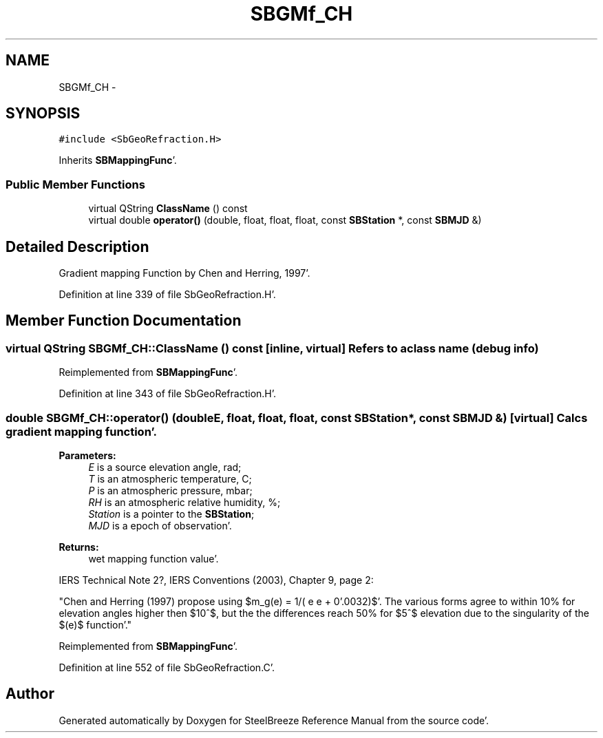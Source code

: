 .TH "SBGMf_CH" 3 "Mon May 14 2012" "Version 2.0.2" "SteelBreeze Reference Manual" \" -*- nroff -*-
.ad l
.nh
.SH NAME
SBGMf_CH \- 
.SH SYNOPSIS
.br
.PP
.PP
\fC#include <SbGeoRefraction\&.H>\fP
.PP
Inherits \fBSBMappingFunc\fP'\&.
.SS "Public Member Functions"

.in +1c
.ti -1c
.RI "virtual QString \fBClassName\fP () const "
.br
.ti -1c
.RI "virtual double \fBoperator()\fP (double, float, float, float, const \fBSBStation\fP *, const \fBSBMJD\fP &)"
.br
.in -1c
.SH "Detailed Description"
.PP 
Gradient mapping Function by Chen and Herring, 1997'\&. 
.PP
Definition at line 339 of file SbGeoRefraction\&.H'\&.
.SH "Member Function Documentation"
.PP 
.SS "virtual QString SBGMf_CH::ClassName () const\fC [inline, virtual]\fP"Refers to a class name (debug info) 
.PP
Reimplemented from \fBSBMappingFunc\fP'\&.
.PP
Definition at line 343 of file SbGeoRefraction\&.H'\&.
.SS "double SBGMf_CH::operator() (doubleE, float, float, float, const \fBSBStation\fP *, const \fBSBMJD\fP &)\fC [virtual]\fP"Calcs gradient mapping function'\&. 
.PP
\fBParameters:\fP
.RS 4
\fIE\fP is a source elevation angle, rad; 
.br
\fIT\fP is an atmospheric temperature, C; 
.br
\fIP\fP is an atmospheric pressure, mbar; 
.br
\fIRH\fP is an atmospheric relative humidity, %; 
.br
\fIStation\fP is a pointer to the \fBSBStation\fP; 
.br
\fIMJD\fP is a epoch of observation'\&. 
.RE
.PP
\fBReturns:\fP
.RS 4
wet mapping function value'\&. 
.RE
.PP
IERS Technical Note 2?, IERS Conventions (2003), Chapter 9, page 2:
.PP
"Chen and Herring (1997) propose using $m_g(e) = 1/( e e + 0'\&.0032)$'\&. The various forms agree to within 10% for elevation angles higher then $10^$, but the the differences reach 50% for $5^$ elevation due to the singularity of the $(e)$ function'\&."
.PP
Reimplemented from \fBSBMappingFunc\fP'\&.
.PP
Definition at line 552 of file SbGeoRefraction\&.C'\&.

.SH "Author"
.PP 
Generated automatically by Doxygen for SteelBreeze Reference Manual from the source code'\&.
